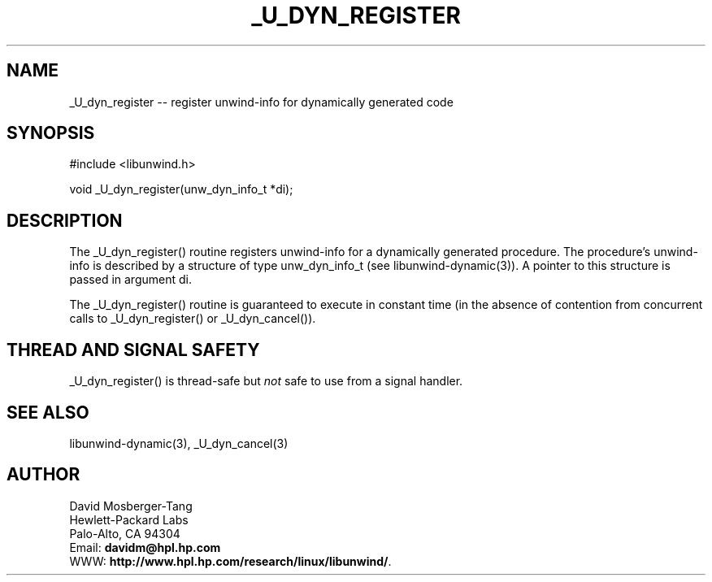 '\" t
.\" Manual page created with latex2man on Tue Dec  9 16:32:06 PST 2003
.\" NOTE: This file is generated, DO NOT EDIT.
.de Vb
.ft CW
.nf
..
.de Ve
.ft R

.fi
..
.TH "\\_U\\_DYN\\_REGISTER" "3" "09 December 2003" "Programming Library " "Programming Library "
.SH NAME
_U_dyn_register
\-\- register unwind\-info for dynamically generated code 
.PP
.SH SYNOPSIS

.PP
#include <libunwind.h>
.br
.PP
void
_U_dyn_register(unw_dyn_info_t *di);
.br
.PP
.SH DESCRIPTION

.PP
The _U_dyn_register()
routine registers unwind\-info for a 
dynamically generated procedure. The procedure\&'s unwind\-info is 
described by a structure of type unw_dyn_info_t
(see 
libunwind\-dynamic(3)).
A pointer to this structure is 
passed in argument di\&.
.PP
The _U_dyn_register()
routine is guaranteed to execute in 
constant time (in the absence of contention from concurrent calls to 
_U_dyn_register()
or _U_dyn_cancel()).
.PP
.SH THREAD AND SIGNAL SAFETY

.PP
_U_dyn_register()
is thread\-safe but \fInot\fP
safe to use 
from a signal handler. 
.PP
.SH SEE ALSO

.PP
libunwind\-dynamic(3),
_U_dyn_cancel(3)
.PP
.SH AUTHOR

.PP
David Mosberger\-Tang
.br 
Hewlett\-Packard Labs
.br 
Palo\-Alto, CA 94304
.br 
Email: \fBdavidm@hpl.hp.com\fP
.br
WWW: \fBhttp://www.hpl.hp.com/research/linux/libunwind/\fP\&.
.\" NOTE: This file is generated, DO NOT EDIT.
